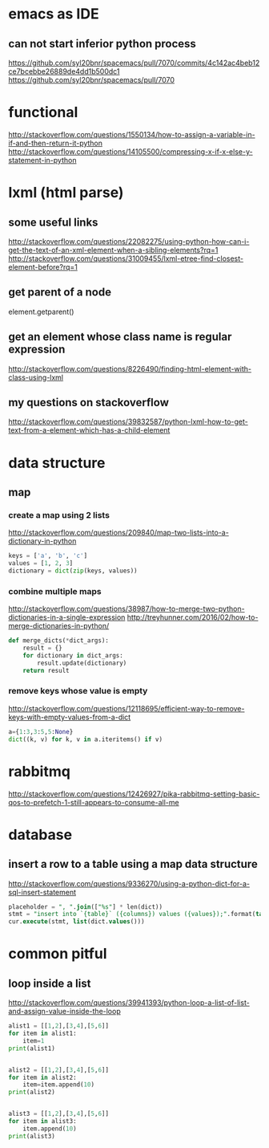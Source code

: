 
* emacs as IDE

** can not start inferior python process
https://github.com/syl20bnr/spacemacs/pull/7070/commits/4c142ac4beb12ce7bcebbe26889de4dd1b500dc1
https://github.com/syl20bnr/spacemacs/pull/7070
* functional
http://stackoverflow.com/questions/1550134/how-to-assign-a-variable-in-if-and-then-return-it-python
http://stackoverflow.com/questions/14105500/compressing-x-if-x-else-y-statement-in-python
* lxml (html parse)
** some useful links
http://stackoverflow.com/questions/22082275/using-python-how-can-i-get-the-text-of-an-xml-element-when-a-sibling-elements?rq=1
http://stackoverflow.com/questions/31009455/lxml-etree-find-closest-element-before?rq=1

** get parent of a node
element.getparent()
** get an element whose class name is regular expression
http://stackoverflow.com/questions/8226490/finding-html-element-with-class-using-lxml
** my questions on stackoverflow
http://stackoverflow.com/questions/39832587/python-lxml-how-to-get-text-from-a-element-which-has-a-child-element
* data structure
** map
*** create a map using 2 lists
http://stackoverflow.com/questions/209840/map-two-lists-into-a-dictionary-in-python
#+BEGIN_SRC python
keys = ['a', 'b', 'c']
values = [1, 2, 3]
dictionary = dict(zip(keys, values))
#+END_SRC
*** combine multiple maps
http://stackoverflow.com/questions/38987/how-to-merge-two-python-dictionaries-in-a-single-expression
http://treyhunner.com/2016/02/how-to-merge-dictionaries-in-python/
#+BEGIN_SRC python
def merge_dicts(*dict_args):
    result = {}
    for dictionary in dict_args:
        result.update(dictionary)
    return result
#+END_SRC
*** remove keys whose value is empty
http://stackoverflow.com/questions/12118695/efficient-way-to-remove-keys-with-empty-values-from-a-dict
#+BEGIN_SRC python
a={1:3,3:5,5:None}
dict((k, v) for k, v in a.iteritems() if v)
#+END_SRC
* rabbitmq
http://stackoverflow.com/questions/12426927/pika-rabbitmq-setting-basic-qos-to-prefetch-1-still-appears-to-consume-all-me
* database
** insert a row to a table using a map data structure
http://stackoverflow.com/questions/9336270/using-a-python-dict-for-a-sql-insert-statement
#+BEGIN_SRC sql
placeholder = ", ".join(["%s"] * len(dict))
stmt = "insert into `{table}` ({columns}) values ({values});".format(table=table_name, columns=",".join(dict.keys()), values=placeholder)
cur.execute(stmt, list(dict.values()))
#+END_SRC
* common pitful
** loop inside a list
http://stackoverflow.com/questions/39941393/python-loop-a-list-of-list-and-assign-value-inside-the-loop
#+BEGIN_SRC python :results output
alist1 = [[1,2],[3,4],[5,6]]
for item in alist1:
    item=1
print(alist1)


alist2 = [[1,2],[3,4],[5,6]]
for item in alist2:
    item=item.append(10)
print(alist2)


alist3 = [[1,2],[3,4],[5,6]]
for item in alist3:
    item.append(10)
print(alist3)

#+END_SRC

#+RESULTS:
: [[1, 2], [3, 4], [5, 6]]
: [[1, 2, 10], [3, 4, 10], [5, 6, 10]]
: [[1, 2, 10], [3, 4, 10], [5, 6, 10]]
